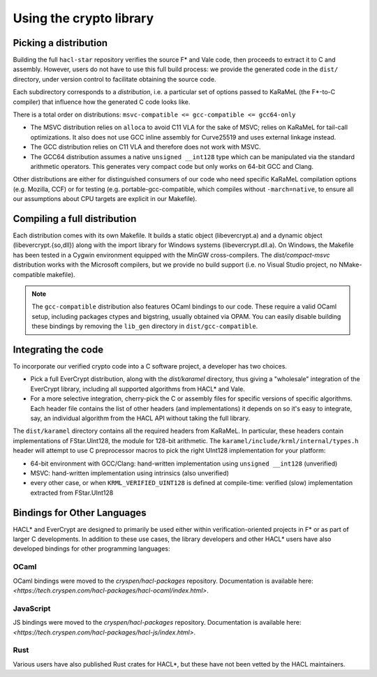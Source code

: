 Using the crypto library
=========================

Picking a distribution
----------------------

Building the full ``hacl-star`` repository verifies the source F* and Vale code,
then proceeds to extract it to C and assembly. However, users do not have to use
this full build process: we provide the generated code in the ``dist/``
directory, under version control to facilitate obtaining the source code.

Each subdirectory corresponds to a *distribution*, i.e. a particular set of
options passed to KaRaMeL (the F*-to-C compiler) that influence how the
generated C code looks like.

There is a total order on distributions:
``msvc-compatible <= gcc-compatible <= gcc64-only``

- The MSVC distribution relies on ``alloca`` to avoid C11 VLA for the sake of
  MSVC; relies on KaRaMeL for tail-call optimizations. It also does not use GCC
  inline assembly for Curve25519 and uses external linkage instead.
- The GCC distribution relies on C11 VLA and therefore does not work with MSVC.
- The GCC64 distribution assumes a native ``unsigned __int128`` type which can be
  manipulated via the standard arithmetic operators. This generates very compact
  code but only works on 64-bit GCC and Clang.

Other distributions are either for distinguished consumers of our code who need
specific KaRaMeL compilation options (e.g. Mozilla, CCF) or for testing (e.g.
portable-gcc-compatible, which compiles without ``-march=native``, to ensure all
our assumptions about CPU targets are explicit in our Makefile).

Compiling a full distribution
-----------------------------

Each distribution comes with its own Makefile. It builds a static object
(libevercrypt.a) and a dynamic object (libevercrypt.{so,dll}) along with the
import library for Windows systems (libevercrypt.dll.a). On Windows, the
Makefile has been tested in a Cygwin environment equipped with the MinGW
cross-compilers. The `dist/compact-msvc` distribution works with the Microsoft
compilers, but we provide no build support (i.e. no Visual Studio project, no
NMake-compatible makefile).

.. note::

  The ``gcc-compatible`` distribution also features OCaml bindings to our code.
  These require a valid OCaml setup, including packages ctypes
  and bigstring, usually obtained via OPAM. You can easily disable building
  these bindings by removing the ``lib_gen`` directory in
  ``dist/gcc-compatible``.

Integrating the code
--------------------

To incorporate our verified crypto code into a C software project, a developer
has two choices.

- Pick a full EverCrypt distribution, along with the
  `dist/karamel` directory, thus giving a "wholesale" integration of
  the EverCrypt library, including all supported algorithms from HACL* and Vale.
- For a more selective integration, cherry-pick the C or assembly
  files for specific versions of specific algorithms.  Each header
  file contains the list of other headers (and implementations) it
  depends on so it's easy to integrate, say, an individual algorithm
  from the HACL API without taking the full library.

The ``dist/karamel`` directory contains all the required headers from
KaRaMeL.  In particular, these headers contain implementations of
FStar.UInt128, the module for 128-bit arithmetic. The
``karamel/include/krml/internal/types.h`` header will attempt to
use C preprocessor macros to pick the right UInt128 implementation for
your platform:

- 64-bit environment with GCC/Clang: hand-written implementation using
  ``unsigned __int128`` (unverified)
- MSVC: hand-written implementation using intrinsics (also unverified)
- every other case, or when ``KRML_VERIFIED_UINT128`` is defined at compile-time:
  verified (slow) implementation extracted from FStar.UInt128


Bindings for Other Languages
----------------------------

HACL* and EverCrypt are designed to primarily be used either within
verification-oriented projects in F* or as part of larger C
developments.  In addition to these use cases, the library developers
and other HACL* users have also developed bindings for other programming languages:

OCaml
^^^^^

OCaml bindings were moved to the `cryspen/hacl-packages` repository.
Documentation is available here: `<https://tech.cryspen.com/hacl-packages/hacl-ocaml/index.html>`.

JavaScript
^^^^^^^^^^

JS bindings were moved to the `cryspen/hacl-packages` repository.
Documentation is available here: `<https://tech.cryspen.com/hacl-packages/hacl-js/index.html>`.

Rust
^^^^

Various users have also published Rust crates for HACL*, but these have not been
vetted by the HACL maintainers.
